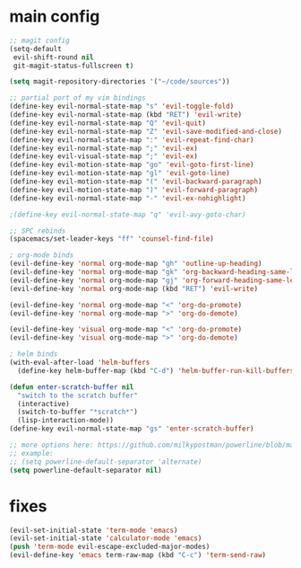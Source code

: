 #+STARTUP: indent
#+STARTUP: overview

* main config

#+BEGIN_SRC emacs-lisp
  ;; magit config
  (setq-default
   evil-shift-round nil
   git-magit-status-fullscreen t)

  (setq magit-repository-directories '("~/code/sources"))

  ;; partial port of my vim bindings
  (define-key evil-normal-state-map "s" 'evil-toggle-fold)
  (define-key evil-normal-state-map (kbd "RET") 'evil-write)
  (define-key evil-normal-state-map "Q" 'evil-quit)
  (define-key evil-normal-state-map "Z" 'evil-save-modified-and-close)
  (define-key evil-normal-state-map ":" 'evil-repeat-find-char)
  (define-key evil-normal-state-map ";" 'evil-ex)
  (define-key evil-visual-state-map ";" 'evil-ex)
  (define-key evil-motion-state-map "go" 'evil-goto-first-line)
  (define-key evil-motion-state-map "gl" 'evil-goto-line)
  (define-key evil-motion-state-map "(" 'evil-backward-paragraph)
  (define-key evil-motion-state-map ")" 'evil-forward-paragraph)
  (define-key evil-normal-state-map "-" 'evil-ex-nohighlight)

  ;(define-key evil-normal-state-map "q" 'evil-avy-goto-char)

  ;; SPC rebinds
  (spacemacs/set-leader-keys "ff" 'counsel-find-file)

  ; org-mode binds
  (evil-define-key 'normal org-mode-map "gh" 'outline-up-heading)
  (evil-define-key 'normal org-mode-map "gk" 'org-backward-heading-same-level)
  (evil-define-key 'normal org-mode-map "gj" 'org-forward-heading-same-level)
  (evil-define-key 'normal org-mode-map (kbd "RET") 'evil-write)

  (evil-define-key 'normal org-mode-map "<" 'org-do-promote)
  (evil-define-key 'normal org-mode-map ">" 'org-do-demote)

  (evil-define-key 'visual org-mode-map "<" 'org-do-promote)
  (evil-define-key 'visual org-mode-map ">" 'org-do-demote)

  ; helm binds
  (with-eval-after-load 'helm-buffers
    (define-key helm-buffer-map (kbd "C-d") 'helm-buffer-run-kill-buffers))

  (defun enter-scratch-buffer nil
    "switch to the scratch buffer"
    (interactive)
    (switch-to-buffer "*scratch*")
    (lisp-interaction-mode))
  (define-key evil-normal-state-map "gs" 'enter-scratch-buffer)

  ;; more options here: https://github.com/milkypostman/powerline/blob/master/powerline-separators.el#L9-L11
  ;; example:
  ;; (setq powerline-default-separator 'alternate)
  (setq powerline-default-separator nil)
  
#+END_SRC

* fixes

#+BEGIN_SRC emacs-lisp
(evil-set-initial-state 'term-mode 'emacs)
(evil-set-initial-state 'calculator-mode 'emacs)
(push 'term-mode evil-escape-excluded-major-modes)
(evil-define-key 'emacs term-raw-map (kbd "C-c") 'term-send-raw)
#+END_SRC
